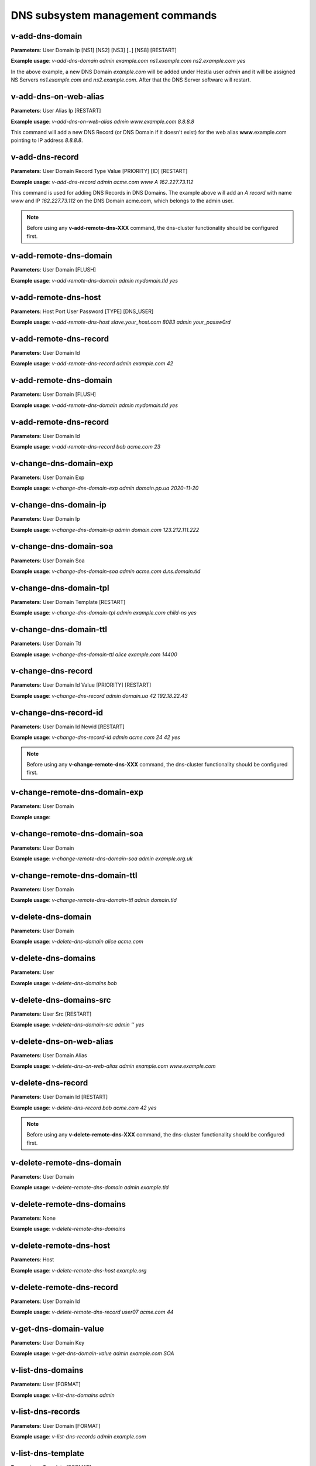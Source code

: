 ####################################
DNS subsystem management commands
####################################

****************************************
v-add-dns-domain
****************************************

**Parameters**: User Domain Ip [NS1] [NS2] [NS3] [..] [NS8] [RESTART]

**Example usage**: `v-add-dns-domain admin example.com ns1.example.com ns2.example.com yes`

In the above example, a new DNS Domain *example.com* will be added under Hestia user *admin* and it will be assigned NS Servers *ns1.example.com* and *ns2.example.com*. After that the DNS Server software will restart.

****************************************
v-add-dns-on-web-alias
****************************************

**Parameters**: User Alias Ip [RESTART]

**Example usage**: `v-add-dns-on-web-alias admin www.example.com 8.8.8.8`

This command will add a new DNS Record (or DNS Domain if it doesn't exist) for the web alias **www**.example.com pointing to IP address *8.8.8.8*.

****************************************
v-add-dns-record
****************************************

**Parameters**: User Domain Record Type Value [PRIORITY] [ID] [RESTART]

**Example usage**: `v-add-dns-record admin acme.com www A 162.227.73.112`

This command is used for adding DNS Records in DNS Domains. The example above will add an *A record* with name *www* and IP *162.227.73.112* on the DNS Domain acme.com, which belongs to the admin user.

.. note::

  Before using any **v-add-remote-dns-XXX** command, the dns-cluster functionality should be configured first. 

****************************************
v-add-remote-dns-domain
****************************************

**Parameters**: User Domain [FLUSH]

**Example usage**: `v-add-remote-dns-domain admin mydomain.tld yes`

****************************************
v-add-remote-dns-host
****************************************

**Parameters**: Host Port User Password [TYPE] [DNS_USER]

**Example usage**: `v-add-remote-dns-host slave.your_host.com 8083 admin your_passw0rd`

****************************************
v-add-remote-dns-record
****************************************

**Parameters**: User Domain Id

**Example usage**: `v-add-remote-dns-record admin example.com 42`

****************************************
v-add-remote-dns-domain
****************************************

**Parameters**: User Domain [FLUSH]

**Example usage**: `v-add-remote-dns-domain admin mydomain.tld yes`


****************************************
v-add-remote-dns-record
****************************************

**Parameters**: User Domain Id

**Example usage**: `v-add-remote-dns-record bob acme.com 23`

****************************************
v-change-dns-domain-exp
****************************************

**Parameters**: User Domain Exp

**Example usage**: `v-change-dns-domain-exp admin domain.pp.ua 2020-11-20`

****************************************
v-change-dns-domain-ip
****************************************

**Parameters**: User Domain Ip

**Example usage**: `v-change-dns-domain-ip  admin domain.com 123.212.111.222`

****************************************
v-change-dns-domain-soa
****************************************

**Parameters**: User Domain Soa

**Example usage**: `v-change-dns-domain-soa admin acme.com d.ns.domain.tld`

****************************************
v-change-dns-domain-tpl
****************************************

**Parameters**: User Domain Template [RESTART]

**Example usage**: `v-change-dns-domain-tpl admin example.com child-ns yes`

****************************************
v-change-dns-domain-ttl
****************************************

**Parameters**: User Domain Ttl

**Example usage**: `v-change-dns-domain-ttl alice example.com 14400`

****************************************
v-change-dns-record
****************************************

**Parameters**: User Domain Id Value [PRIORITY] [RESTART]

**Example usage**: `v-change-dns-record admin domain.ua 42 192.18.22.43`

****************************************
v-change-dns-record-id
****************************************

**Parameters**: User Domain Id Newid [RESTART]

**Example usage**: `v-change-dns-record-id admin acme.com 24 42 yes`

.. note::

  Before using any **v-change-remote-dns-XXX** command, the dns-cluster functionality should be configured first.

****************************************
v-change-remote-dns-domain-exp
****************************************

**Parameters**: User Domain

**Example usage**:

****************************************
v-change-remote-dns-domain-soa
****************************************

**Parameters**: User Domain

**Example usage**: `v-change-remote-dns-domain-soa admin example.org.uk`

****************************************
v-change-remote-dns-domain-ttl
****************************************

**Parameters**: User Domain

**Example usage**: `v-change-remote-dns-domain-ttl admin domain.tld`

****************************************
v-delete-dns-domain
****************************************

**Parameters**: User Domain

**Example usage**: `v-delete-dns-domain alice acme.com`

****************************************
v-delete-dns-domains
****************************************

**Parameters**: User

**Example usage**: `v-delete-dns-domains bob`


****************************************
v-delete-dns-domains-src
****************************************


**Parameters**: User Src [RESTART]

**Example usage**: `v-delete-dns-domain-src admin '' yes`


****************************************
v-delete-dns-on-web-alias
****************************************

**Parameters**: User Domain Alias

**Example usage**: `v-delete-dns-on-web-alias admin example.com www.example.com`


****************************************
v-delete-dns-record
****************************************


**Parameters**: User Domain Id [RESTART]

**Example usage**: `v-delete-dns-record bob acme.com 42 yes`

.. note::

  Before using any **v-delete-remote-dns-XXX** command, the dns-cluster functionality should be configured first.

****************************************
v-delete-remote-dns-domain
****************************************

**Parameters**: User Domain

**Example usage**: `v-delete-remote-dns-domain admin example.tld`

****************************************
v-delete-remote-dns-domains
****************************************

**Parameters**: None

**Example usage**: `v-delete-remote-dns-domains`


****************************************
v-delete-remote-dns-host
****************************************

**Parameters**: Host

**Example usage**: `v-delete-remote-dns-host example.org`

****************************************
v-delete-remote-dns-record
****************************************

**Parameters**: User Domain Id


**Example usage**: `v-delete-remote-dns-record user07 acme.com 44`

****************************************
v-get-dns-domain-value
****************************************

**Parameters**: User Domain Key

**Example usage**: `v-get-dns-domain-value admin example.com SOA`

****************************************
v-list-dns-domains
****************************************

**Parameters**: User [FORMAT]

**Example usage**: `v-list-dns-domains admin`


****************************************
v-list-dns-records
****************************************

**Parameters**: User Domain [FORMAT]


**Example usage**: `v-list-dns-records admin example.com`


****************************************
v-list-dns-template
****************************************

**Parameters**: Template [FORMAT]

**Example usage**: `v-list-dns-template zoho`

****************************************
v-list-dns-templates
****************************************

**Parameters**: None

**Example usage**: `v-list-dns-templates`

****************************************
v-restart-dns
****************************************

**Parameters**: None

**Example usage**: `v-restart-dns`

****************************************
v-rebuild-dns-domain
****************************************

**Parameters**: User Domain [RESTART] [UPDATE_SERIAL]

**Example usage**: `v-rebuild-dns-domain alice wonderland.com`

****************************************
v-rebuild-dns-domains
****************************************


**Parameters**: User [RESTART] [UPDATE_SERIAL]

**Example usage**: `v-rebuild-dns-domains alice`

****************************************
v-suspend-dns-domain
****************************************

**Parameters**: User Domain [RESTART]

**Example usage**: `v-suspend-dns-domain alice acme.com`

****************************************
v-suspend-dns-domains
****************************************

**Parameters**: User [RESTART]

**Example usage**: `v-suspend-dns-domain admin yes`


****************************************
v-suspend-dns-record
****************************************

**Parameters**: User Domain Id [RESTART]


**Example usage** `v-suspend-dns-record alice wonderland.com 42 yes`

.. note::

  Before using the **v-suspend-remote-dns-host** command, the dns-cluster functionality should be configured first.

****************************************
v-suspend-remote-dns-host
****************************************

**Parameters**: Host

**Example usage**: `v-suspend-remote-dns-host hostname.tld`

****************************************
v-sync-dns-cluster
****************************************

**Parameters**:None

**Example usage**: `v-sync-dns-cluster`



****************************************
v-unsuspend-dns-domain
****************************************

**Parameters**: User Domain

**Example usage**: `v-unsuspend-dns-domain alice wonderland.com`

****************************************
v-unsuspend-dns-domains
****************************************

**Parameters**: User [RESTART]

**Example usage**: `v-unsuspend-dns-domains alice`

****************************************
v-unsuspend-dns-record
****************************************

**Parameters**: User Domain Id [RESTART]

**Example usage**: `v-unsuspend-dns-record admin example.com 33`

.. note::

  Before using the **v-unsuspend-remote-dns-host** command, the dns-cluster functionality should be configured first.

****************************************
v-unsuspend-remote-dns-host
****************************************

**Parameters**: Host

**Example usage**: `v-unsuspend-remote-dns-host hosname.com`

****************************************
v-update-dns-templates
****************************************

**Parameters**:None

**Example usage**: `v-update-dns-templates`

****************************************
v-list-dns-domain
****************************************

**Parameters**: User Domain [FORMAT]

**Example usage**: `v-list-dns-domain alice wonderland.com`
